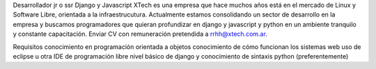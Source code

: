 ﻿Desarrollador jr o ssr Django y Javascript
XTech es una empresa que hace muchos años está en el mercado de Linux y Software Libre, orientada a la infraestrucutura. Actualmente estamos consolidando un sector de desarrollo en la empresa y buscamos programadores que quieran profundizar en django y javascript y python en un ambiente tranquilo y constante capacitación. Enviar CV con remuneración pretendida a rrhh@xtech.com.ar.

Requisitos
conocimiento en programación orientada a objetos
conocimiento de cómo funcionan los sistemas web
uso de eclipse u otra IDE de programación libre 
nivel básico de django y conocimiento de sintaxis python (preferentemente)
